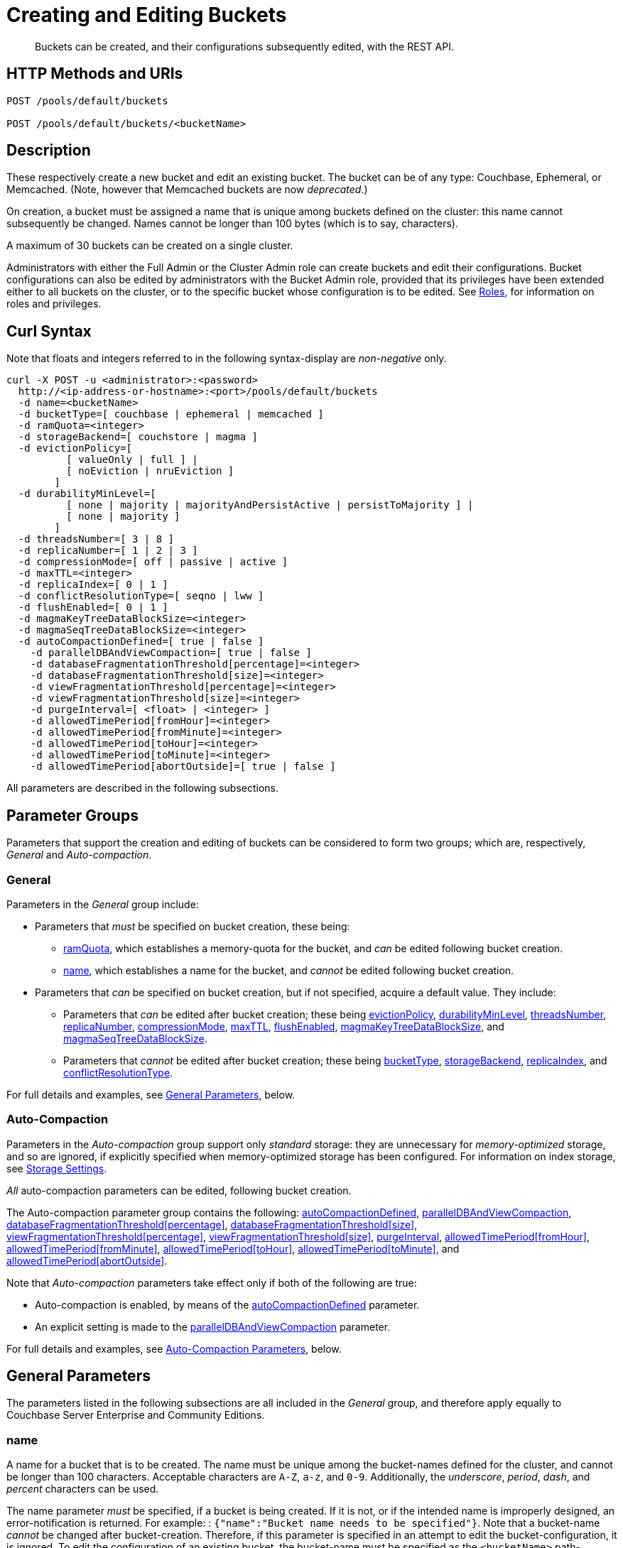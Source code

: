 = Creating and Editing Buckets
:description: Buckets can be created, and their configurations subsequently edited, with the REST API.
:page-aliases: rest-api:rest-bucket-rest-bucket-set-priority,rest-api:rest-bucket-metadata-ejection,rest-api:rest-bucket-parameters,rest-api:rest-bucket-memory-quota
:page-topic-type: reference

[abstract]
{description}

[#http-methods-and-uris]
== HTTP Methods and URIs

----
POST /pools/default/buckets

POST /pools/default/buckets/<bucketName>
----

[#description]
== Description

These respectively create a new bucket and edit an existing bucket.
The bucket can be of any type: Couchbase, Ephemeral, or Memcached.
(Note, however that Memcached buckets are now _deprecated_.)

On creation, a bucket must be assigned a name that is unique among buckets defined on the cluster: this name cannot subsequently be changed.
Names cannot be longer than 100 bytes (which is to say, characters).

A maximum of 30 buckets can be created on a single cluster.

Administrators with either the Full Admin or the Cluster Admin role can create buckets and edit their configurations.
Bucket configurations can also be edited by administrators with the Bucket Admin role, provided that its privileges have been extended either to all buckets on the cluster, or to the specific bucket whose configuration is to be edited.
See xref:learn:security/roles.adoc[Roles], for information on roles and privileges.


[#curl-syntax]
== Curl Syntax

Note that floats and integers referred to in the following syntax-display are _non-negative_ only.

----
curl -X POST -u <administrator>:<password>
  http://<ip-address-or-hostname>:<port>/pools/default/buckets
  -d name=<bucketName>
  -d bucketType=[ couchbase | ephemeral | memcached ]
  -d ramQuota=<integer>
  -d storageBackend=[ couchstore | magma ]
  -d evictionPolicy=[
          [ valueOnly | full ] |
          [ noEviction | nruEviction ]
        ]
  -d durabilityMinLevel=[
          [ none | majority | majorityAndPersistActive | persistToMajority ] |
          [ none | majority ]
        ]
  -d threadsNumber=[ 3 | 8 ]
  -d replicaNumber=[ 1 | 2 | 3 ]
  -d compressionMode=[ off | passive | active ]
  -d maxTTL=<integer>
  -d replicaIndex=[ 0 | 1 ]
  -d conflictResolutionType=[ seqno | lww ]
  -d flushEnabled=[ 0 | 1 ]
  -d magmaKeyTreeDataBlockSize=<integer>
  -d magmaSeqTreeDataBlockSize=<integer>
  -d autoCompactionDefined=[ true | false ]
    -d parallelDBAndViewCompaction=[ true | false ]
    -d databaseFragmentationThreshold[percentage]=<integer>
    -d databaseFragmentationThreshold[size]=<integer>
    -d viewFragmentationThreshold[percentage]=<integer>
    -d viewFragmentationThreshold[size]=<integer>
    -d purgeInterval=[ <float> | <integer> ]
    -d allowedTimePeriod[fromHour]=<integer>
    -d allowedTimePeriod[fromMinute]=<integer>
    -d allowedTimePeriod[toHour]=<integer>
    -d allowedTimePeriod[toMinute]=<integer>
    -d allowedTimePeriod[abortOutside]=[ true | false ]
----

All parameters are described in the following subsections.

== Parameter Groups

Parameters that support the creation and editing of buckets can be considered to form two groups; which are, respectively, _General_ and _Auto-compaction_.

=== General

Parameters in the _General_ group include:

* Parameters that _must_ be specified on bucket creation, these being:

** xref:rest-api:rest-bucket-create.adoc#ramQuota[ramQuota], which establishes a memory-quota for the bucket, and _can_ be edited following bucket creation.

** xref:rest-api:rest-bucket-create.adoc#name[name], which establishes a name for the bucket, and _cannot_ be edited following bucket creation.

* Parameters that _can_ be specified on bucket creation, but if not specified, acquire a default value.
They include:

** Parameters that _can_ be edited after bucket creation; these being xref:rest-api:rest-bucket-create.adoc#evictionpolicy[evictionPolicy], xref:rest-api:rest-bucket-create.adoc#durabilityminlevel[durabilityMinLevel], xref:rest-api:rest-bucket-create.adoc#threadsnumber[threadsNumber], xref:rest-api:rest-bucket-create.adoc#replicanumber[replicaNumber], xref:rest-api:rest-bucket-create.adoc#compressionmode[compressionMode], xref:rest-api:rest-bucket-create.adoc#maxttl[maxTTL], xref:rest-api:rest-bucket-create.adoc#flushenabled[flushEnabled],
xref:rest-api:rest-bucket-create.adoc#magmakeytreedatablocksize[magmaKeyTreeDataBlockSize], and xref:rest-api:rest-bucket-create.adoc#magmaseqtreedatablocksize[magmaSeqTreeDataBlockSize].

** Parameters that _cannot_ be edited after bucket creation; these being xref:rest-api:rest-bucket-create.adoc#buckettype[bucketType], xref:rest-api:rest-bucket-create.adoc#storagebackend[storageBackend], xref:rest-api:rest-bucket-create.adoc#replicaindex[replicaIndex], and xref:rest-api:rest-bucket-create.adoc#conflictresolutiontype[conflictResolutionType].

For full details and examples, see xref:rest-api:rest-bucket-create.adoc#general-parameters[General Parameters], below.

=== Auto-Compaction

Parameters in the _Auto-compaction_ group support only _standard_ storage: they are unnecessary for _memory-optimized_ storage, and so are ignored, if explicitly specified when memory-optimized storage has been configured.
For information on index storage, see xref:learn:services-and-indexes/indexes/storage-modes.adoc[Storage Settings].

_All_ auto-compaction parameters can be edited, following bucket creation.

The Auto-compaction parameter group contains the following: xref:rest-api:rest-bucket-create.adoc#autocompactiondefined[autoCompactionDefined], xref:rest-api:rest-bucket-create.adoc#paralleldbandviewcompaction[parallelDBAndViewCompaction], xref:rest-api:rest-bucket-create.adoc#databasefragmentationthresholdpercentage[+databaseFragmentationThreshold[percentage]+], xref:rest-api:rest-bucket-create.adoc#databasefragmentationthresholdsize[+databaseFragmentationThreshold[size]+], xref:rest-api:rest-bucket-create.adoc#viewfragmentationthresholdpercentage[+viewFragmentationThreshold[percentage]+], xref:rest-api:rest-bucket-create.adoc#viewfragmentationthresholdsize[+viewFragmentationThreshold[size]+], xref:rest-api:rest-bucket-create.adoc#purgeinterval[purgeInterval], xref:rest-api:rest-bucket-create.adoc#allowedtimeperiodfromhour[+allowedTimePeriod[fromHour]+], xref:rest-api:rest-bucket-create.adoc#allowedtimeperiodfromminute[+allowedTimePeriod[fromMinute]+], xref:rest-api:rest-bucket-create.adoc#allowedtimeperiodtohour[+allowedTimePeriod[toHour]+], xref:rest-api:rest-bucket-create.adoc#allowedtimeperiodtominute[+allowedTimePeriod[toMinute]+], and xref:rest-api:rest-bucket-create.adoc#allowedtimeperiodabortoutside[+allowedTimePeriod[abortOutside]+].

Note that _Auto-compaction_ parameters take effect only if both of the following are true:

* Auto-compaction is enabled, by means of the xref:rest-api:rest-bucket-create.adoc#autocompactiondefined[autoCompactionDefined] parameter.

* An explicit setting is made to the xref:rest-api:rest-bucket-create.adoc#paralleldbandviewcompaction[parallelDBAndViewCompaction] parameter.

For full details and examples, see xref:rest-api:rest-bucket-create.adoc#auto-compaction-parameters[Auto-Compaction Parameters], below.

[#general-parameters]
== General Parameters

The parameters listed in the following subsections are all included in the _General_ group, and therefore apply equally to Couchbase Server Enterprise and Community Editions.

[#name]
=== name

A name for a bucket that is to be created.
The name must be unique among the bucket-names defined for the cluster, and cannot be longer than 100 characters.
Acceptable characters are `A-Z`, `a-z`, and `0-9`.
Additionally, the _underscore_, _period_, _dash_, and _percent_ characters can be used.

The name parameter _must_ be specified, if a bucket is being created.
If it is not, or if the intended name is improperly designed, an error-notification is returned.
For example: : `{"name":"Bucket name needs to be specified"}`.
Note that a bucket-name _cannot_ be changed after bucket-creation.
Therefore, if this parameter is specified in an attempt to edit the bucket-configuration, it is ignored.
To edit the configuration of an existing bucket, the bucket-name must be specified as the `<bucketName>` path-parameter; as indicated above, in xref:rest-api:rest-bucket-create.adoc#http-methods-and-uris[HTTP Methods and URIs].

[#example-name-create]
==== Example: Defining a New Name, When Creating

In the following example, a bucket named `testBucket` is created, with a RAM-size of `256` MiB.
The bucket name is specified by means of the `name` parameter, with a value of `testBucket`.

----
curl -v -X POST http://10.143.201.101:8091/pools/default/buckets \
-u Administrator:password \
-d name=testBucket \
-d ramQuota=256
----

If successful, the call returns a `202 Accepted` notification, with empty content.

[#example-name-edit]
==== Example: Referencing the Existing Name, When Editing

To _edit_ the bucket, the same endpoint is used, but with the bucket name specified as a concluding path-parameter, as follows:

----
curl -v -X POST http://10.143.201.101:8091/pools/default/buckets/testBucket \
-u Administrator:password \
-d ramQuota=512
----

The value of the `ramQuota` parameter (described below), is hereby increased to `512` MiB.

[#buckettype]
=== bucketType

Specifies the _type_ of the bucket.
This can be `couchbase` (which is the default), `ephemeral`, or `memcached`.
For a detailed explanation of bucket types, see xref:learn:buckets-memory-and-storage/buckets.adoc[Buckets].

If an invalid bucket type is specified, the error-notification `{"bucketType":"invalid bucket type"}` is returned.

This parameter _cannot_ be modified, following bucket-creation.
If an attempt at modification is made, the parameter is ignored.

[#example-buckettype-create]
==== Example: Defining a Bucket Type, When Creating

A bucket type can _only_ be specified when the bucket is created: the specified type _cannot_ be changed subsequently.

The following example creates a bucket, named `testBucket`, whose type is _ephemeral_:

----
curl -v -X POST http://10.143.201.101:8091/pools/default/buckets \
-u Administrator:password \
-d name=testBucket \
-d ramQuota=256 \
-d bucketType=ephemeral
----

If successful, the call returns a `202 Accepted` notification.
No object is returned.

[#ramQuota]
=== ramQuota

The amount of memory to be allocated to the bucket, per node, in MiB.
The minimum amount is 100 MiB.
The maximum amount is the total Data Service memory quota configured per node, minus the amount already assigned to other buckets.
For information on per node memory configuration, see the page for xref:manage:manage-settings/general-settings.adoc[General] Settings.

A value for `ramQuota` _must_ be specified: the value _can_ be modified, following bucket-creation.

An incorrect memory-specification returns a notification such as `{"ramQuota":"RAM quota cannot be less than 100 MiB"}`.

[#example-ramQuota-create]
==== Example: Specifying a Memory Quota, when Creating

The following example creates a Couchbase bucket, named `testBucket` and assigns it `256` MiB of memory.

----
curl -v -X POST http://10.143.201.101:8091/pools/default/buckets \
-u Administrator:password \
-d name=testBucket \
-d ramQuota=256
----

Note that the bucket is of type `couchbase` by default.

If successful, the call returns a `202 Accepted` notification.
No object is returned.

[#example-ramQuota-edit]
==== Example: Specifying a New Memory Quota, when Editing

The following example assigns a new memory quota, of `512` MiB, to the existing bucket `testBucket`.

----
curl -v -X POST http://10.143.201.101:8091/pools/default/buckets/testBucket \
-u Administrator:password \
-d ramQuota=512
----

If successful, the call returns a `200 OK` notification.
No object is returned.

[#storagebackend]
=== storageBackend

The _storage backend_ to be assigned to and used by the bucket.
This can be either `couchstore` (which is the default) or `magma`.
For information, see xref:learn:buckets-memory-and-storage/storage-engines.adoc[Storage Engines].

[#example-storage-backend]
==== Example: Specifying the Storage Backend

The storage backend can be specified only on bucket-creation.
A minimum of 1024 MiB is required if the `magma` option is used; a minimum of 100 MiB if the default `couchstore` is used.

----
curl -v -X POST http://127.0.0.1:8091/pools/default/buckets \
-u Administrator:password \
-d ramQuota=1024 \
-d storageBackend=magma \
-d name=testBucket
----

If successful, the call returns a `202 Accepted` notification.
No object is returned.

[#evictionpolicy]
=== evictionPolicy

The _ejection policy_ to be assigned to and used by the bucket.
(Note that _eviction_ is, in the current release, referred to as _ejection_; and this revised naming will continue to be used in future releases.)
Policy-assignment depends on bucket type.
For a _Couchbase_ bucket, the policy can be `valueOnly` (which is the default) or `fullEviction`.
For an _Ephemeral_ bucket, the policy can be `noEviction` (which is the default) or `nruEviction`.
No policy can be assigned to a _Memcached_ bucket.

This value _can_ be modified, following bucket-creation.
If such modification occurs, the bucket is restarted with the new setting: this may cause inaccessibility of data, during the bucket's warm-up period.

Incorrect specification of an ejection policy returns an error-notification, such as `{"evictionPolicy":"Eviction policy must be either 'valueOnly' or 'fullEviction' for couchbase buckets"}`.

For information on ejection policies, see xref:learn:buckets-memory-and-storage/buckets.adoc#bucket-types[Bucket Types].
For general information on memory management in the context of ejection, see xref:learn:buckets-memory-and-storage/memory.adoc#ejection[Ejection].

[#example-evictionpolicy-create]
==== Example: Specifying an Eviction Policy, when Creating

The following example creates a new bucket, named `testBucket`, which is a Couchbase bucket by default; and assigns it the `fullEviction` policy.

----
curl -v -X POST http://10.143.201.101:8091/pools/default/buckets \
-u Administrator:password \
-d name=testBucket -d ramQuota=256 \
-d evictionPolicy=fullEviction
----

If successful, the call returns a `202 Accepted` notification.
No object is returned.

[#example-evictionpolicy-edit]
==== Example: Specifying a New Eviction Policy, when Editing

The following example modifies the eviction policy of the existing bucket `testBucket`, specifying that it should be `valueOnly`.

----
curl -v -X POST http://10.143.201.101:8091/pools/default/buckets/testBucket \
-u Administrator:password \
-d evictionPolicy=valueOnly
----

If successful, the call returns a `200 OK` notification.
No object is returned.

[#durabilityminlevel]
=== durabilityMinLevel

A _durability level_ to be assigned to the bucket, as the minimum level at which all writes to the bucket must occur.
Level-assignment depends on bucket type.
For a _Couchbase_ bucket, the level can be `none`, `majority`, `majorityAndPersistActive`, or `persistToMajority`.
For an _Ephemeral_ bucket, the level can be `none` or `majority`.
No level can be assigned to a _Memcached_ bucket.

This parameter _can_ be modified, following bucket-creation.

For information on durability and levels, see xref:learn:data/durability.adoc[Durability].

[#example-durabilityminlevel-create]
==== Example: Specifying a Minimum Durability Level, when Creating

The following example creates a new bucket, named `testBucket`, which is a Couchbase bucket by default; and assigns it the minimum durability level of `majorityAndPersistActive`.

----
curl -v -X POST http://10.143.201.101:8091/pools/default/buckets \
-u Administrator:password \
-d name=testBucket \
-d ramQuota=256 \
-d durabilityMinLevel=majorityAndPersistActive
----

If successful, the call returns a `202 Accepted` notification.
No object is returned.

[#example-durabilityminlevel-edit]
==== Example: Specifying a New Minimum Durability Level, when Editing

The following example modifies the minimum durability level of the existing bucket `testBucket`, changing the level to `persistToMajority`.

----
curl -v -X POST http://10.143.201.101:8091/pools/default/buckets/testBucket \
-u Administrator:password \
-d durabilityMinLevel=persistToMajority
----

If successful, the call returns a `200 OK` notification.
No object is returned.

[#threadsnumber]
=== threadsNumber

The _priority_ for the bucket, as described in xref:manage:manage-buckets/create-bucket.adoc#bucket-priority[Create a Bucket].
Priority can be established as either _Low_ or _High_.
To establish priority as _Low_ (which is the default), the value of `threadsNumber` must be `3`.
To establish priority as _High_, the value must be `8`.
If any other value is used, the value is ignored; and the bucket's priority remains low.

If this parameter is incorrectly specified, an error-notification such as the following is returned: `{"threadsNumber":"The number of threads must be an integer between 2 and 8"}`.
(Note that, as indicated above, all values other than `3` and `8` are ignored.)

This parameter _can_ be modified, following bucket-creation.
If such modification occurs, the bucket is restarted with the new setting: this may cause inaccessibility of data, during the bucket's warm-up period.

[#example-threadsnumber-create]
==== Example: Specifying a Bucket Priority, when Creating

The following example creates a new bucket, named `testBucket`, which is a Couchbase bucket by default; and assigns it a _High_ priority, by specifying `8` as the value to the `threadsNumber` parameter.

----
curl -v -X POST http://10.143.201.101:8091/pools/default/buckets \
-u Administrator:password \
-d name=testBucket \
-d ramQuota=256 \
-d threadsNumber=8
----

If successful, the call returns a `202 Accepted` notification.
No object is returned.

[#example-threadsnumber-edit]
==== Example: Specifying a New Bucket Priority, when Editing

The following example modifies the priority of the existing bucket `testBucket`, changing the level to _Low_, by establishing `3` as the value of the `threadsNumber` parameter.

----
curl -v -X POST http://10.143.201.101:8091/pools/default/buckets/testBucket \
-u Administrator:password \
-d threadsNumber=3
----

If successful, the call returns a `200 OK` notification.
No object is returned.

[#replicanumber]
=== replicaNumber

The number of _replicas_ for the bucket.
For information on replicas and replication, see xref:learn:clusters-and-availability/intra-cluster-replication.adoc[Intra-Cluster Replication] and xref:learn:buckets-memory-and-storage/vbuckets.adoc[vBuckets].
The possible values are `0` (which _disables_ replication, and therefore ensures that no replicas will be maintained), `1` (which is the default), `2`, and `3`.
If a number greater than `3` is specified, the following error-notification is returned: `{"replicaNumber":"Replica number larger than 3 is not supported."}`.

If more replicas are requested than can be assigned to the cluster, due to an insufficient number of nodes, no notification is returned. Instead, the maximum possible number of replicas is created: additional replicas will be added subsequently, if more nodes become available.

This parameter _can_ be modified, following bucket-creation.
Such modification may require a rebalance: for information, see xref:learn:clusters-and-availability/rebalance.adoc[Rebalance].

[#example-replicanumber-create]
==== Example: Specifying a Number of Replicas, when Creating

The following example creates a new bucket, named `testBucket`, and specifies that it should have `3` replicas.
----
curl -v -X POST http://10.143.201.101:8091/pools/default/buckets \
-u Administrator:password \
-d name=testBucket \
-d ramQuota=256 \
-d replicaNumber=3
----

If successful, the call returns a `202 Accepted` notification.
No object is returned.

[#example-replicanumber-edit]
==== Example: Specifying a Modified Number of Replicas, when Editing

The following example changes the replica-number of the existing bucket `testBucket`, specifying that the number be `2`:

----
curl -v -X POST http://10.143.201.101:8091/pools/default/buckets/testBucket \
-u Administrator:password \
-d replicaNumber=2
----

If successful, the call returns a `200 OK` notification.
No object is returned.

[#compressionmode]
=== compressionMode

The _compression mode_ for the bucket.
The possible values are `off`, `passive` (which is the default), and `active`.
If the value is incorrectly specified, the following error-notification is returned: `{"compressionMode":"compressionMode can be set to 'off', 'passive' or 'active'"}`.

This parameter _can_ be modified, following bucket-creation.

For information on compression and compression modes, see xref:learn:buckets-memory-and-storage/compression.adoc[Compression].

[#example-compressionmode-creating]
==== Example: Specifying a Compression Mode, when Creating

The following example creates a new bucket, named `testBucket`, and assigns it the `active` compression mode:

----
curl -v -X POST http://10.143.201.101:8091/pools/default/buckets \
-u Administrator:password \
-d name=testBucket \
-d ramQuota=256 \
-d compressionMode=active
----

If successful, the call returns a `202 Accepted` notification.
No object is returned.

[#example-compressionmode-editing]
==== Example: Specifying a New Compression Mode, when Editing

The following example changes the compression mode of the existing bucket `testBucket`, specifying that the mode now be `off`:

----
curl -v -X POST http://10.143.201.101:8091/pools/default/buckets/testBucket \
-u Administrator:password \
-d compressionMode=off
----

If successful, the call returns a `200 OK` notification.
No object is returned.

[#maxttl]
=== maxTTL

The bucket's _Time To Live_ (TTL); which imposes a maximum lifespan on items within a bucket, and thus ensures the expiration of such items, once the specified period is complete.
The value must be an integer, which specifies a number of seconds.
The maximum value is MAX32INT (`2147483648` seconds, or `68.096` years).
The default value is `0`, which disables TTL for the bucket.
Specifying any positive value up to MAX32INT enables TTL for the bucket.
Specifying an incorrect value returns an error-notification such as the following: `{"maxTTL":"Max TTL must be an integer between 0 and 2147483647"}`.

This parameter _can_ be modified, following bucket-creation.

For information on TTL, see xref:learn:data/expiration.adoc[Expiration].

[#example-maxttl-create]
==== Example: Specifying a Time-to-Live Value, when Creating

The following example creates a new bucket, named `testBucket`, and assigns it a _time-to-live_ of 500,000 seconds:

----
curl -v -X POST http://10.143.201.101:8091/pools/default/buckets \
-u Administrator:password \
-d name=testBucket \
-d ramQuota=256 \
-d maxTTL=500000
----

If successful, the call returns a `202 Accepted` notification.
No object is returned.

[#example-maxttl-edit]
==== Example: Specifying a New Time-to-Live value, when Editing

The following example modifies the _time-to-live_ setting of the existing bucket `testBucket`, reducing it to `0`, and thereby _disabling_ expiration.

----
curl -v -X POST http://10.143.201.101:8091/pools/default/buckets/testBucket \
-u Administrator:password \
-d maxTTL=0
----

If successful, the call returns a `200 OK` notification.
No object is returned.

[#replicaindex]
=== replicaIndex

Specifies whether _View Indexes_ are to be replicated.
The value can be either `0` (which is the default), specifying that they are _not_ to be replicated; or `1`, specifying that they _are_ to be replicated.
Specifying any other value returns an error-notification such as the following: `{"replicaIndex":"replicaIndex can only be 1 or 0"}`.

This option is valid for Couchbase buckets only.
Note that there may be, at most, _one_ replica view index.

This parameter _cannot_ be modified, following bucket-creation.

[#example-replicaindex-create]
==== Example: Specifying View Index Replication, when Creating

View index replication can _only_ be specified when a bucket is created.
Attempts to change the value subsequently are ignored.

The following example creates a new bucket, named `testBucket`, and specifies that View indexes are to be replicated:

----
curl -v -X POST http://10.143.201.101:8091/pools/default/buckets \
-u Administrator:password \
-d name=testBucket \
-d ramQuota=256 \
-d replicaIndex=1
----

If successful, the call returns a `202 Accepted` notification.
No object is returned.

[#conflictresolutiontype]
=== conflictResolutionType

Specifies the _conflict resolution type_ for the bucket.
The value can be `seqno` (which is the default), specifying sequence-number based resolution; or `lww` (_last write wins_), specifying timestamp-based resolution
This parameter _cannot_ be modified, following bucket-creation.
If modification is attempted, the following error-notification is returned: `{"conflictResolutionType":"Conflict resolution type not allowed in update bucket"}`.

For information on conflict resolution, see: xref:learn:clusters-and-availability/xdcr-conflict-resolution.adoc[XDCR Conflict Resolution].

[#example-conflictresolutiontype-create]
==== Example: Specifying a Conflict Resolution Policy, when Creating

A bucket's conflict resolution policy can _only_ be specified when the bucket is created: attempts to change the setting subsequently are ignored.

The following example creates a new bucket, named `testBucket`, specifying the `lww` conflict resolution policy.

----
curl -v -X POST http://10.143.201.101:8091/pools/default/buckets \
-u Administrator:password \
-d name=testBucket \
-d ramQuota=256 \
-d conflictResolutionType=lww
----

If successful, the call returns a `202 Accepted` notification.
No object is returned.

[#flushenabled]
=== flushEnabled
Whether _flushing_ is enabled for the bucket.
The value can be either `1`, which enables flushing; or `0`, which is the default, and disables flushing.

Flushing deletes _every_ document in the bucket, and therefore should _not_ be enabled unless absolutely necessary.

This parameter _can_ be modified, following bucket-creation.

[#example-flushenabled-create]
==== Example: Enable Flushing, when Creating

The following example creates a new bucket, named `testBucket`, and enables flushing:

----
curl -v -X POST http://10.143.201.101:8091/pools/default/buckets \
-u Administrator:password \
-d name=testBucket \
-d ramQuota=256 \
-d flushEnabled=1
----

If successful, the call returns a `202 Accepted` notification.
No object is returned.

[#example-flushenabled-edit]
==== Example: Modify Flushing Enablement-Status, when Editing

The following example modifies the flushing enablement-status of the existing bucket, `testBucket`, switching it to _disabled_, by specifying the value `0` for the parameter `flushEnabled`:

----
curl -v -X POST http://10.143.201.101:8091/pools/default/buckets/testBucket \
-u Administrator:password \
-d flushEnabled=0
----

If successful, the call returns a `200 OK` notification.
No object is returned.

[#magmakeytreedatablocksize]
=== magmaKeyTreeDataBlockSize

The block size, in bytes, for Magma _keyIndex_ blocks.
The minimum block size that can be specified is 4096; and the maximum is 31072.
The default size is 4096.
The larger the specified block size, the better may be the block compression; potentially at the cost of greater consumption of memory, CPU, and I/O bandwidth.

[#example-magmakeytreedatablocksize-create]
====  Example: Set magmaKeyTreeDataBlockSize, when Creating

The following example creates the bucket `testBucket`, establishing the value of magmaKeyTreeDataBlockSize as `7000`.

----
curl -v -X POST http://10.143.201.101:8091/pools/default/buckets \
-u Administrator:password \
-d name=testBucket \
-d ramQuota=1100 \
-d storageBackend=magma \
-d magmaKeyTreeDataBlockSize=7000
----

If successful, the call returns `202 Accepted`.

[#magmaseqtreedatablocksize]
=== magmaSeqTreeDataBlockSize

The block size, in bytes, for Magma _seqIndex_ blocks.
The minimum block size that can be specified is 4096; and the maximum is 31072.
The default size is 4096.
The larger the specified block size, the better may be the block compression; potentially at the cost of greater consumption of memory, CPU, and I/O bandwidth.

[#example-magmaseqtreedatablocksize-create]
====  Example: Set magmaSeqTreeDataBlockSize, when Creating

The following example creates the bucket `testBucket`, establishing the value of magmaSeqTreeDataBlockSize as `7000`.

----
curl -v -X POST http://10.143.201.101:8091/pools/default/buckets \
-u Administrator:password \
-d name=testBucket \
-d ramQuota=1100 \
-d storageBackend=magma \
-d magmaSeqTreeDataBlockSize=7000
----

If successful, the call returns `202 Accepted`.

[#auto-compaction-parameters]
== Auto-Compaction Parameters

The parameters listed in the following subsections are all included in the _Auto-compaction_ group

[#autocompactiondefined]
=== autoCompactionDefined

Specifies whether the default _auto-compaction_ settings are to be modified for this bucket.
The value specified can be either `true` or `false` (which is the default).
If the value is `false`, any parameter-values specified in order to modify the default auto-compaction settings are ignored.
If the value is incorrectly specified, an error-notification such as the following is returned: `{"autoCompactionDefined":"autoCompactionDefined is invalid"}`.

Note that if `autoCompactionDefined` is specified as `true`:

* All other auto-compaction-related parameters that need to be established should themselves be explicitly specified in the current call.

* The parameter `parallelDBAndViewCompaction` _must_ be defined.
If it is not defined, an error-notification such as the following is returned: `{"parallelDBAndViewCompaction":"parallelDBAndViewCompaction is missing"}`.

Auto-compaction settings are unnecessary for _memory-optimized_ indexes.
For information on index storage, see xref:learn:services-and-indexes/indexes/storage-modes.adoc[Storage Settings].

For further information on auto-compaction settings, see xref:manage:manage-settings/configure-compact-settings.adoc[Auto-Compaction].

[#example-autocompactiondefined-create]
==== Example: Enabling Auto-Compaction, when Creating

The following example creates a new bucket, named `testBucket`, and enables auto-compaction for the bucket.
Necessarily, a setting is also explicitly made for `parallelDBAndViewCompaction`:

----
curl -v -X POST http://10.143.201.101:8091/pools/default/buckets \
-u Administrator:password \
-d name=testBucket \
-d ramQuota=256 \
-d autoCompactionDefined=true \
-d parallelDBAndViewCompaction=false
----

If successful, the call returns a `202 Accepted` notification.
No object is returned.

[#example-autocompactiondefined-edit]
==== Example: Modifying Auto-Compaction Enablement, when Editing

The following example changes the auto-compaction enablement of the existing bucket `testBucket`, _disabling_ auto-compaction, by specifying the value `false` to the `autoCompactionDefined` parameter:

----
curl -v -X POST http://10.143.201.101:8091/pools/default/buckets/testBucket \
-u Administrator:password \
-d autoCompactionDefined=false
----

This disables auto-compaction for the bucket, and removes all auto-compaction-related settings.
If the call is successful, a `200 OK` notification is returned, with no object.

To _enable_ auto-compaction after bucket creation, the `parallelDBAndViewCompaction` parameter must also be specified; as in the following example, which sets `parallelDBAndViewCompaction` to `false`:

----
curl -v -X POST http://10.143.201.101:8091/pools/default/buckets/testBucket \
-u Administrator:password \
-d autoCompactionDefined=true \
-d parallelDBAndViewCompaction=false
----

If successful, the call returns a `200 OK` notification.
No object is returned.

[#paralleldbandviewcompaction]
=== parallelDBAndViewCompaction

Specifies whether compaction should occur to documents and view indexes in parallel.
This is a _global_ setting, which therefore affects _all_ buckets on the cluster.
The value can either be `true` or `false`: one value or the other _must_ be specified.
If the value is incorrectly specified, the following error-notification is returned: `{"parallelDBAndViewCompaction":"parallelDBAndViewCompaction is invalid"}`.

This parameter-value is ignored if `autoCompactionDefined` is `false` (which is its default value).

For examples, see xref:rest-api:rest-bucket-create.adoc#autocompactiondefined[autoCompactionDefined], above.

[#databasefragmentationthresholdpercentage]
=== databaseFragmentationThreshold[percentage]

Specifies, as a percentage, the level of database fragmentation that must be reached for data compaction to be automatically triggered.
The assigned value must be an integer from `0` to `100`.
The default value is `"undefined"`.

If a value for `databaseFragmentationThreshold[size]` is also specified, data compaction is automatically triggered as soon as the threshold specified by one parameter or the other is reached.

If this parameter is incorrectly specified, an error-notification such as the following is returned: `"databaseFragmentationThreshold[percentage]":"database fragmentation must be an integer"`.

This parameter is ignored if `autoCompactionDefined` is `false` (which is its default value).

[#example-databasefragmentationthresholdpercentage-create]
==== Example: Specifying a Data Fragmentation Threshold as a Percentage, when Creating

The following example establishes a value for `databaseFragmentationThreshold[percentage]`, and for all other auto-compaction-related parameters, in its creation of a new bucket, named `testBucket`:

----
curl -v -X POST http://10.143.201.101:8091/pools/default/buckets \
-u Administrator:password \
-d name=testBucket \
-d ramQuota=256 \
-d autoCompactionDefined=true \
-d parallelDBAndViewCompaction=false \
-d databaseFragmentationThreshold[percentage]=30 \
-d databaseFragmentationThreshold[size]=1073741824 \
-d viewFragmentationThreshold[percentage]=30 \
-d viewFragmentationThreshold[size]=1073741824 \
-d allowedTimePeriod[fromHour]=0 \
-d allowedTimePeriod[fromMinute]=0 \
-d allowedTimePeriod[toHour]=6 \
-d allowedTimePeriod[toMinute]=0 \
-d allowedTimePeriod[abortOutside]=true \
-d purgeInterval=3.0
----

The data fragmentation threshold percentage is hereby specified as `30`.

If successful, the call returns a `202 Accepted` notification.
No object is returned.

[#example-databasefragmentationthresholdpercentage-edit]
==== Example: Specifying a Data Fragmentation Threshold as a Percentage, when Editing

The following example modifies the `databaseFragmentationThreshold[percentage]` setting for the existing bucket `testBucket`; establishing a new value of `47`.
Note that although other auto-compaction settings are intended to be unchanged from their previous, explicit settings, all _must be respecified_ correspondingly in the new call: otherwise, all revert to their default values.

----
curl -v -X POST http://10.143.201.101:8091/pools/default/buckets/testBucket \
-u Administrator:password \
-d autoCompactionDefined=true \
-d parallelDBAndViewCompaction=false \
-d databaseFragmentationThreshold[percentage]=47 \
-d databaseFragmentationThreshold[size]=1073741824 \
-d viewFragmentationThreshold[percentage]=30 \
-d viewFragmentationThreshold[size]=1073741824 \
-d allowedTimePeriod[fromHour]=0 \
-d allowedTimePeriod[fromMinute]=0 \
-d allowedTimePeriod[toHour]=6 \
-d allowedTimePeriod[toMinute]=0 \
-d allowedTimePeriod[abortOutside]=true \
-d purgeInterval=3.0
----

[#databasefragmentationthresholdsize]
=== databaseFragmentationThreshold[size]

Specifies, as a size in MiB, the level of database fragmentation that must be reached for data compaction to be automatically triggered.
The assigned value must be a positive integer.
The default value is `"undefined"`.

If a value for `databaseFragmentationThreshold[percentage]` is also specified, data compaction is automatically triggered as soon as the threshold specified by one parameter or the other is reached.

If this parameter is incorrectly specified, an error-notification such as the following is returned: `"databaseFragmentationThreshold[size]":"database fragmentation must be an integer"`.

This parameter is ignored if `autoCompactionDefined` is `false` (which is its default value).

See the examples provided above, in xref:rest-api:rest-bucket-create.adoc#example-databasefragmentationthresholdpercentage-create[Example: Specifying a Data Fragmentation Threshold as a Percentage, when Creating] and xref:rest-api:rest-bucket-create.adoc#example-databasefragmentationthresholdpercentage-edit[Example: Specifying a Data Fragmentation Threshold as a Percentage, when Editing].

[#viewfragmentationthresholdpercentage]
=== viewFragmentationThreshold[percentage]

Specifies, as a percentage, the level of View fragmentation that must be reached for View compaction to be automatically triggered.
The assigned value must be an integer from `0` to `100`.
The default value is `"undefined"`.

If a value for `viewFragmentationThreshold[size]` is also specified, View compaction is automatically triggered as soon as the threshold specified by one parameter or the other is reached.

If this parameter is incorrectly specified, an error-notification such as the following is returned: `"viewFragmentationThreshold[percentage]":"view fragmentation must be an integer"`.

This parameter is ignored if `autoCompactionDefined` is `false` (which is its default value).

See the examples provided above, in xref:rest-api:rest-bucket-create.adoc#example-databasefragmentationthresholdpercentage-create[Example: Specifying a Data Fragmentation Threshold as a Percentage, when Creating] and xref:rest-api:rest-bucket-create.adoc#example-databasefragmentationthresholdpercentage-edit[Example: Specifying a Data Fragmentation Threshold as a Percentage, when Editing].

[#viewfragmentationthresholdsize]
=== viewFragmentationThreshold[size]

Specifies, as a size in MiB, the level of View fragmentation that must be reached for View compaction to be automatically triggered.
The assigned value must be a positive integer.
The default value is `"undefined"`.

If a value for `viewFragmentationThreshold[percentage]` is also specified, View compaction is automatically triggered as soon as the threshold specified by one parameter or the other is reached.

If this parameter is incorrectly specified, an error-notification such as the following is returned: `"viewFragmentationThreshold[size]":"view fragmentation size must be an integer"`.

This parameter is ignored if `autoCompactionDefined` is `false` (which is its default value).

See the examples provided above, in xref:rest-api:rest-bucket-create.adoc#example-databasefragmentationthresholdpercentage-create[Example: Specifying a Data Fragmentation Threshold as a Percentage, when Creating] and xref:rest-api:rest-bucket-create.adoc#example-databasefragmentationthresholdpercentage-edit[Example: Specifying a Data Fragmentation Threshold as a Percentage, when Editing].

[#purgeinterval]
=== purgeInterval

Specifies the tombstone (or metadata) purge interval.
The value can be either an integer (indicating a number of days), or a float (indicating an interval that may be greater or less than one day, and entails a number of hours, with `0.04` indicating _one hour_).
The default value is three days.

If this parameter is incorrectly specified, an error-notification such as the following is returned: `{"purgeInterval":"metadata purge interval must be a number"}`.

For more information see xref:manage:manage-settings/configure-compact-settings.adoc#tombstone-purge-interval[Tombstone Purge Interval] and xref:learn:buckets-memory-and-storage/storage.adoc[Storage].

This parameter is ignored if `autoCompactionDefined` is `false` (which is its default value).

See the examples provided above, in xref:rest-api:rest-bucket-create.adoc#example-databasefragmentationthresholdpercentage-create[Example: Specifying a Data Fragmentation Threshold as a Percentage, when Creating] and xref:rest-api:rest-bucket-create.adoc#example-databasefragmentationthresholdpercentage-edit[Example: Specifying a Data Fragmentation Threshold as a Percentage, when Editing].

[#allowedtimeperiodfromhour]
=== allowedTimePeriod[fromHour]

The starting hour of the time-period during which auto-compaction is permitted to run.
The value must be an integer.
The default value is `0`.
If the value is incorrectly specified, an error-notification such as either of the following is returned: `{"allowedTimePeriod[fromHour]":"from hour must be an integer"}` , `{"allowedTimePeriod[fromHour]":"from hour is too large. Allowed range is 0 - 59"}`..

This parameter is ignored if `autoCompactionDefined` is `false` (which is its default value).

[#allowedtimeperiodfromminute]
=== allowedTimePeriod[fromMinute]

The starting minute of the time-period during which auto-compaction is permitted to run.
The value must be an integer.
The default value is `0`.
If the value is incorrectly specified, an error-notification such as either of the following is returned: `{"allowedTimePeriod[fromMinute]":"from minute must be an integer"}`, `{"allowedTimePeriod[fromMinute]":"from minute is too large. Allowed range is 0 - 59"}`.

This parameter is ignored if `autoCompactionDefined` is `false` (which is its default value).

See the examples provided above, in xref:rest-api:rest-bucket-create.adoc#example-databasefragmentationthresholdpercentage-create[Example: Specifying a Data Fragmentation Threshold as a Percentage, when Creating] and xref:rest-api:rest-bucket-create.adoc#example-databasefragmentationthresholdpercentage-edit[Example: Specifying a Data Fragmentation Threshold as a Percentage, when Editing].

[#allowedtimeperiodtohour]
=== allowedTimePeriod[toHour]

The ending hour of the time-period during which auto-compaction is permitted to run.
The value must be an integer.
The default value is `0`.
If the value is incorrectly specified, an error-notification such as either of the following is returned: `{"allowedTimePeriod[fromHour]":"to hour must be an integer"}`, `{"allowedTimePeriod[toHour]":"to hour is too large. Allowed range is 0 - 59"}`.

This parameter is ignored if `autoCompactionDefined` is `false` (which is its default value).

See the examples provided above, in xref:rest-api:rest-bucket-create.adoc#example-databasefragmentationthresholdpercentage-create[Example: Specifying a Data Fragmentation Threshold as a Percentage, when Creating] and xref:rest-api:rest-bucket-create.adoc#example-databasefragmentationthresholdpercentage-edit[Example: Specifying a Data Fragmentation Threshold as a Percentage, when Editing].

[#allowedtimeperiodtominute]
=== allowedTimePeriod[toMinute]

The ending minute of the time-period during which auto-compaction is permitted to run.
The value must be an integer.
The default value is `0`.
If the value is incorrectly specified, an error-notification such as either of the following is returned: `{"allowedTimePeriod[toMinute]":"to minute must be an integer"}`, `{"allowedTimePeriod[toMinute]":"to minute is too large. Allowed range is 0 - 59"}`.

See the examples provided above, in xref:rest-api:rest-bucket-create.adoc#example-databasefragmentationthresholdpercentage-create[Example: Specifying a Data Fragmentation Threshold as a Percentage, when Creating] and xref:rest-api:rest-bucket-create.adoc#example-databasefragmentationthresholdpercentage-edit[Example: Specifying a Data Fragmentation Threshold as a Percentage, when Editing].

[#allowedtimeperiodabortoutside]
=== allowedTimePeriod[abortOutside]

Specifies whether compaction can be aborted if the specified time-period is exceeded.
The value must be either `true` or `false` (which is the default).

This parameter is ignored if `autoCompactionDefined` is `false` (which is its default value).

See the examples provided above, in xref:rest-api:rest-bucket-create.adoc#example-databasefragmentationthresholdpercentage-create[Example: Specifying a Data Fragmentation Threshold as a Percentage, when Creating] and xref:rest-api:rest-bucket-create.adoc#example-databasefragmentationthresholdpercentage-edit[Example: Specifying a Data Fragmentation Threshold as a Percentage, when Editing].

== Responses

If bucket-creation is successful, HTTP response `202 Accepted` is returned, with empty content.
If bucket-editing is successful, HTTP response `200 OK` is returned, with empty content.
If the bucket cannot created due to a missing or incorrect parameter, a `400` response is returned, with a JSON payload containing the reason for the error (errors are described per parameter, in the sections above).

If the URL is incorrectly specified a `404 (Object Not Found)` error is returned.
Failure to authenticate gives `401 Unauthorized`.

== See Also

A conceptual description of buckets is provided in xref:learn:buckets-memory-and-storage/buckets.adoc[Buckets].
Options for managing buckets with Couchbase Web Console are provided in xref:manage:manage-buckets/bucket-management-overview.adoc[Manage Buckets].
For information on the Couchbase CLI command `bucket-create`, see the reference page for xref:cli:cbcli/couchbase-cli-bucket-create.adoc[bucket-create].

Information on memory-management options for Couchbase Server is provided in For information on index storage, see xref:learn:services-and-indexes/indexes/storage-modes.adoc[Storage Settings].
Information on auto-compaction settings is provided in xref:manage:manage-settings/configure-compact-settings.adoc[Auto-Compaction].

Information on other, Couchbase-Server key concepts can be found as follows: for durability, in xref:learn:data/durability.adoc[Durability]; for expiration (_time-to-live_), in xref:learn:data/expiration.adoc[Expiration]; for ejection, in xref:learn:buckets-memory-and-storage/memory.adoc[Memory]; for replication, in xref:learn:clusters-and-availability/intra-cluster-replication.adoc[Intra-Cluster Replication]; for compression, in xref:learn:/buckets-memory-and-storage/compression.adoc[Compression]; for conflict resolution, in xref:learn:/clusters-and-availability/xdcr-conflict-resolution.adoc[XDCR Conflict Resolution]; for purging, in xref:manage:manage-settings/configure-compact-settings.adoc#tombstone-purge-interval[Tombstone Purge Interval].

See xref:learn:security/roles.adoc[Roles], for information on roles and privileges.

For information on how to inspect a bucket's current configuration, see xref:rest-api:rest-buckets-summary.adoc[Getting All Bucket Information].
